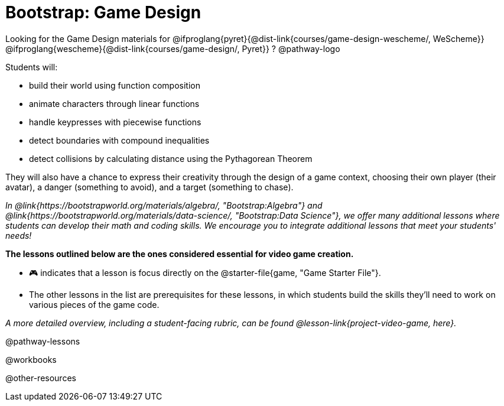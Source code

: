 = Bootstrap: Game Design

Looking for the Game Design materials for
@ifproglang{pyret}{@dist-link{courses/game-design-wescheme/, WeScheme}}
@ifproglang{wescheme}{@dist-link{courses/game-design/, Pyret}}
?
@pathway-logo

Students will:

- build their world using function composition
- animate characters through linear functions
- handle keypresses with piecewise functions
- detect boundaries with compound inequalities
- detect collisions by calculating distance using the Pythagorean Theorem

They will also have a chance to express their creativity through the design of a game context, choosing their own player (their avatar), a danger (something to avoid), and a target (something to chase). 

_In @link{https://bootstrapworld.org/materials/algebra/, "Bootstrap:Algebra"} and @link{https://bootstrapworld.org/materials/data-science/, "Bootstrap:Data Science"}, we offer many additional lessons where students can develop their math and coding skills.  We encourage you to integrate additional lessons that meet your students' needs!_

*The lessons outlined below are the ones considered essential for video game creation.* 

- 🎮 indicates that a lesson is focus directly on the @starter-file{game, "Game Starter File"}. +
- The other lessons in the list are prerequisites for these lessons, in which students build the skills they'll need to work on various pieces of the game code. 

_A more detailed overview, including a student-facing rubric, can be found @lesson-link{project-video-game, here}._ 

@pathway-lessons

@workbooks

@other-resources














